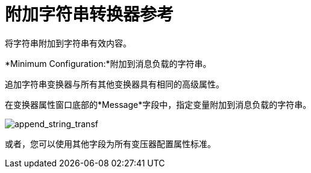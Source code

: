 = 附加字符串转换器参考
:keywords: anypoint, components, elements, transformer, append string,

将字符串附加到字符串有效内容。

*Minimum Configuration:*附加到消息负载的字符串。

追加字符串变换器与所有其他变换器具有相同的高级属性。

在变换器属性窗口底部的*Message*字段中，指定变量附加到消息负载的字符串。

image:append_string_transf.png[append_string_transf]

或者，您可以使用其他字段为所有变压器配置属性标准。

